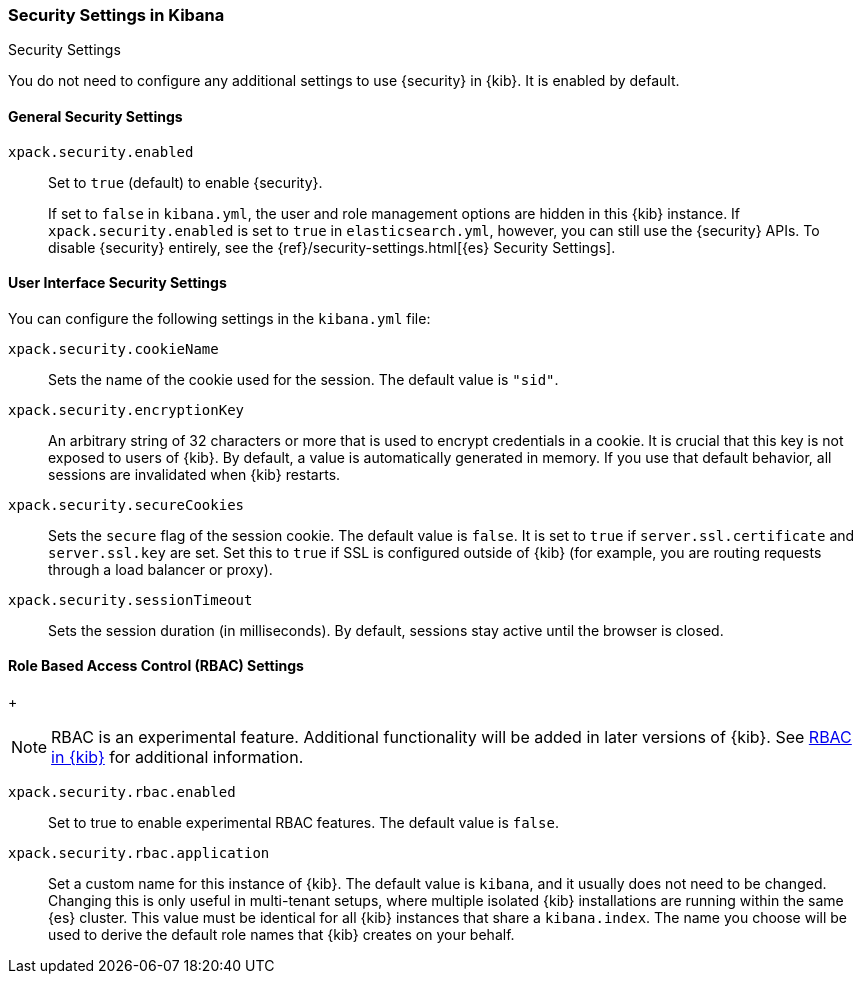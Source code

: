 [role="xpack"]
[[security-settings-kb]]
=== Security Settings in Kibana
++++
<titleabbrev>Security Settings</titleabbrev>
++++

You do not need to configure any additional settings to use {security} in {kib}.
It is enabled by default.

[float]
[[general-security-settings]]
==== General Security Settings
`xpack.security.enabled`::
Set to `true` (default) to enable {security}. +
+
If set to `false` in `kibana.yml`, the user and role management options are
hidden in this {kib} instance. If `xpack.security.enabled` is set to `true` in
`elasticsearch.yml`, however, you can still use the {security} APIs. To disable
{security} entirely, see the
{ref}/security-settings.html[{es} Security Settings].

[float]
[[security-ui-settings]]
==== User Interface Security Settings

You can configure the following settings in the `kibana.yml` file:

`xpack.security.cookieName`::
Sets the name of the cookie used for the session. The default value is `"sid"`.

`xpack.security.encryptionKey`::
An arbitrary string of 32 characters or more that is used to encrypt credentials
in a cookie. It is crucial that this key is not exposed to users of {kib}. By
default, a value is automatically generated in memory. If you use that default
behavior, all sessions are invalidated when {kib} restarts.

`xpack.security.secureCookies`::
Sets the `secure` flag of the session cookie. The default value is `false`. It
is set to `true` if `server.ssl.certificate` and `server.ssl.key` are set. Set
this to `true` if SSL is configured outside of {kib} (for example, you are
routing requests through a load balancer or proxy).

`xpack.security.sessionTimeout`::
Sets the session duration (in milliseconds). By default, sessions stay active
until the browser is closed.

[float]
[[security-rbac-settings]]
==== Role Based Access Control (RBAC) Settings
+
--

NOTE: RBAC is an experimental feature. Additional functionality will be added in later 
versions of {kib}. See <<kibana-rbac,RBAC in {kib}>> for additional information.

--

`xpack.security.rbac.enabled`::
Set to true to enable experimental RBAC features. The default value is `false`.

`xpack.security.rbac.application`::
Set a custom name for this instance of {kib}. The default value is `kibana`, and it usually does not need to be changed.
Changing this is only useful in multi-tenant setups, where multiple isolated {kib} 
installations are running within the same {es} cluster.
This value must be identical for all {kib} instances that share a `kibana.index`.
The name you choose will be used to derive the default role names that {kib} creates on your behalf.